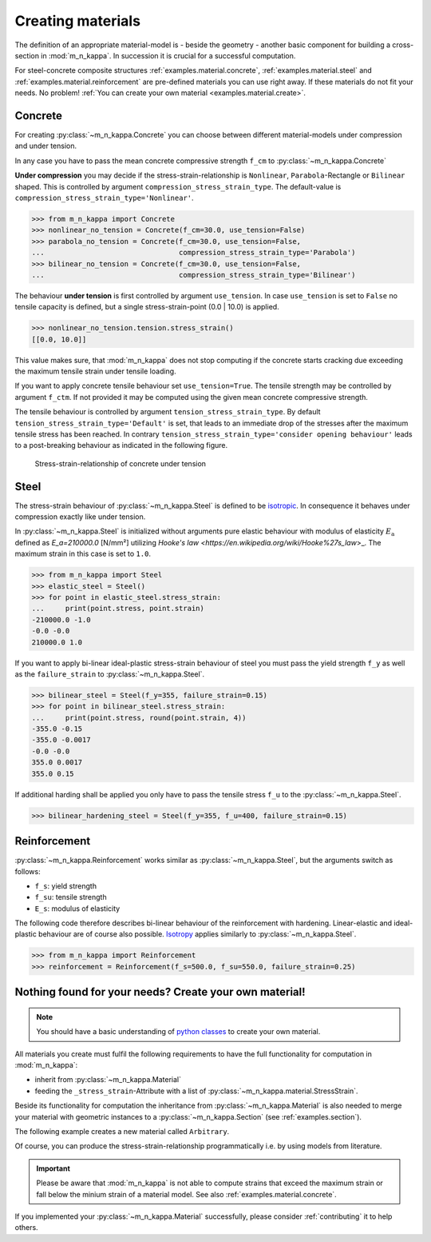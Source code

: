 .. _examples.material:

Creating materials
******************
The definition of an appropriate material-model is - beside the geometry - another basic component
for building a cross-section in :mod:`m_n_kappa`.
In succession it is crucial for a successful computation.

For steel-concrete composite structures :ref:`examples.material.concrete`, :ref:`examples.material.steel`
and :ref:`examples.material.reinforcement` are pre-defined materials you can use right away.
If these materials do not fit your needs.
No problem!
:ref:`You can create your own material <examples.material.create>`.


.. _examples.material.concrete:

Concrete
========
For creating :py:class:`~m_n_kappa.Concrete` you can choose between different material-models
under compression and under tension.

In any case you have to pass the mean concrete compressive strength ``f_cm`` to :py:class:`~m_n_kappa.Concrete`

**Under compression** you may decide if the stress-strain-relationship is ``Nonlinear``,
``Parabola``-Rectangle or ``Bilinear`` shaped.
This is controlled by argument ``compression_stress_strain_type``.
The default-value is ``compression_stress_strain_type='Nonlinear'``.

>>> from m_n_kappa import Concrete
>>> nonlinear_no_tension = Concrete(f_cm=30.0, use_tension=False)
>>> parabola_no_tension = Concrete(f_cm=30.0, use_tension=False,
...                                compression_stress_strain_type='Parabola')
>>> bilinear_no_tension = Concrete(f_cm=30.0, use_tension=False,
...                                compression_stress_strain_type='Bilinear')

.. grid:: 1 2 3 3

    .. grid-item::

      .. figure:: ../images/material_concrete_nonlinear-light.svg
         :class: only-light
      .. figure:: ../images/material_concrete_nonlinear-dark.svg
         :class: only-dark

         ``Nonlinear`` stress-strain-relationship of concrete under compression acc. EN 1992-1-1 (Default)

    .. grid-item::

      .. figure:: ../images/material_concrete_parabola_rectangle-light.svg
         :class: only-light
      .. figure:: ../images/material_concrete_parabola_rectangle-dark.svg
         :class: only-dark

         ``Parabola``-Rectangle stress-strain-relationship of concrete under compression acc. EN 1992-1-1

    .. grid-item::

      .. figure:: ../images/material_concrete_bilinear-light.svg
         :class: only-light
      .. figure:: ../images/material_concrete_bilinear-dark.svg
         :class: only-dark

         ``Bilinear`` stress-strain-relationship of concrete under compression acc. EN 1992-1-1

The behaviour **under tension** is first controlled by argument ``use_tension``.
In case ``use_tension`` is set to ``False`` no tensile capacity is defined, but a single stress-strain-point
(0.0 | 10.0) is applied.

>>> nonlinear_no_tension.tension.stress_strain()
[[0.0, 10.0]]

This value makes sure, that :mod:`m_n_kappa` does not stop computing if the concrete starts cracking
due exceeding the maximum tensile strain under tensile loading.

If you want to apply concrete tensile behaviour set ``use_tension=True``.
The tensile strength may be controlled by argument ``f_ctm``.
If not provided it may be computed using the given mean concrete compressive strength.

The tensile behaviour is controlled by argument ``tension_stress_strain_type``.
By default ``tension_stress_strain_type='Default'`` is set, that leads to an immediate drop of the stresses
after the maximum tensile stress has been reached.
In contrary ``tension_stress_strain_type='consider opening behaviour'``  leads to a post-breaking behaviour
as indicated in the following figure.

.. figure:: ../images/material_concrete_tension-light.svg
   :class: only-light
.. figure:: ../images/material_concrete_tension-dark.svg
   :class: only-dark

   Stress-strain-relationship of concrete under tension

.. seealso::
   :ref:`theory.materials.concrete`: Background how stress-strain relationships are computed


.. _examples.material.steel:

Steel
=====
The stress-strain behaviour of :py:class:`~m_n_kappa.Steel` is defined to be
`isotropic <https://en.wikipedia.org/wiki/Isotropy>`_.
In consequence it behaves under compression exactly like under tension.

In :py:class:`~m_n_kappa.Steel` is initialized without arguments pure elastic behaviour with modulus
of elasticity :math:`E_\mathrm{a}` defined as `E_a=210000.0` [N/mm²] utilizing
`Hooke's law <https://en.wikipedia.org/wiki/Hooke%27s_law`>_.
The maximum strain in this case is set to ``1.0``.

>>> from m_n_kappa import Steel
>>> elastic_steel = Steel()
>>> for point in elastic_steel.stress_strain:
...     print(point.stress, point.strain)
-210000.0 -1.0
-0.0 -0.0
210000.0 1.0

If you want to apply bi-linear ideal-plastic stress-strain behaviour of steel you must pass the yield strength
``f_y`` as well as the ``failure_strain`` to :py:class:`~m_n_kappa.Steel`.

>>> bilinear_steel = Steel(f_y=355, failure_strain=0.15)
>>> for point in bilinear_steel.stress_strain:
...     print(point.stress, round(point.strain, 4))
-355.0 -0.15
-355.0 -0.0017
-0.0 -0.0
355.0 0.0017
355.0 0.15

If additional harding shall be applied you only have to pass the tensile stress ``f_u`` to the
:py:class:`~m_n_kappa.Steel`.

>>> bilinear_hardening_steel = Steel(f_y=355, f_u=400, failure_strain=0.15)


.. grid:: 1 2 3 3

   .. grid-item::

      .. figure:: ../images/material_steel_elastic-light.svg
         :class: only-light
      .. figure:: ../images/material_steel_elastic-dark.svg
         :class: only-dark

         Elastic stress-strain-relationship of steel

   .. grid-item::

      .. figure:: ../images/material_steel_bilinear-light.svg
         :class: only-light
      .. figure:: ../images/material_steel_bilinear-dark.svg
         :class: only-dark

         Bi-linear stress-strain-relationship of steel

   .. grid-item::

      .. figure:: ../images/material_steel_trilinear-light.svg
         :class: only-light
      .. figure:: ../images/material_steel_trilinear-dark.svg
         :class: only-dark

         Bi-linear stress-strain-relationship with hardening of steel

.. _examples.material.reinforcement:

Reinforcement
=============
:py:class:`~m_n_kappa.Reinforcement` works similar as :py:class:`~m_n_kappa.Steel`, but the arguments switch as follows:

- ``f_s``: yield strength
- ``f_su``: tensile strength
- ``E_s``: modulus of elasticity

The following code therefore describes bi-linear behaviour of the reinforcement with hardening.
Linear-elastic and ideal-plastic behaviour are of course also possible.
`Isotropy <https://en.wikipedia.org/wiki/Isotropy>`_ applies similarly to :py:class:`~m_n_kappa.Steel`.

>>> from m_n_kappa import Reinforcement
>>> reinforcement = Reinforcement(f_s=500.0, f_su=550.0, failure_strain=0.25)


.. _examples.material.create:

Nothing found for your needs? Create your own material!
=======================================================
.. note::
   You should have a basic understanding of `python classes <https://docs.python.org/3/tutorial/classes.html>`_
   to create your own material.

All materials you create must fulfil the following requirements to have the full functionality for computation
in :mod:`m_n_kappa`:

- inherit from :py:class:`~m_n_kappa.Material`
- feeding the ``_stress_strain``-Attribute with a list of :py:class:`~m_n_kappa.material.StressStrain`.

Beside its functionality for computation the inheritance from :py:class:`~m_n_kappa.Material` is also needed to merge
your material with geometric instances to a :py:class:`~m_n_kappa.Section` (see :ref:`examples.section`).

The following example creates a new material called ``Arbitrary``.

.. testcode::

    from m_n_kappa.material import Material, StressStrain

    class Arbitrary(Material):

        """arbitrary material"""

        def __init__(self):
            self._stress_strain = [
                StressStrain(stress=-10.0, strain=-0.001),
                StressStrain(stress=0.0, strain=0.0),
                StressStrain(stress=10.0, strain=0.001),
                StressStrain(stress=10.0, strain=0.01),
            ]

        @property
        def section_type(self):
            return "girder"

Of course, you can produce the stress-strain-relationship programmatically i.e. by using models
from literature.

.. important::
   Please be aware that :mod:`m_n_kappa` is not able to compute strains that exceed the maximum strain
   or fall below the minium strain of a material model. See also :ref:`examples.material.concrete`.

If you implemented your :py:class:`~m_n_kappa.Material` successfully, please consider
:ref:`contributing` it to help others.